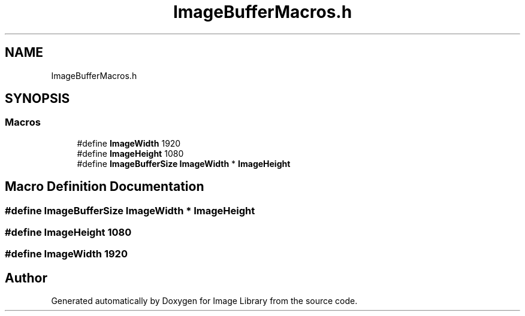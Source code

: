 .TH "ImageBufferMacros.h" 3 "Fri May 31 2019" "Image Library" \" -*- nroff -*-
.ad l
.nh
.SH NAME
ImageBufferMacros.h
.SH SYNOPSIS
.br
.PP
.SS "Macros"

.in +1c
.ti -1c
.RI "#define \fBImageWidth\fP   1920"
.br
.ti -1c
.RI "#define \fBImageHeight\fP   1080"
.br
.ti -1c
.RI "#define \fBImageBufferSize\fP   \fBImageWidth\fP * \fBImageHeight\fP"
.br
.in -1c
.SH "Macro Definition Documentation"
.PP 
.SS "#define ImageBufferSize   \fBImageWidth\fP * \fBImageHeight\fP"

.SS "#define ImageHeight   1080"

.SS "#define ImageWidth   1920"

.SH "Author"
.PP 
Generated automatically by Doxygen for Image Library from the source code\&.
